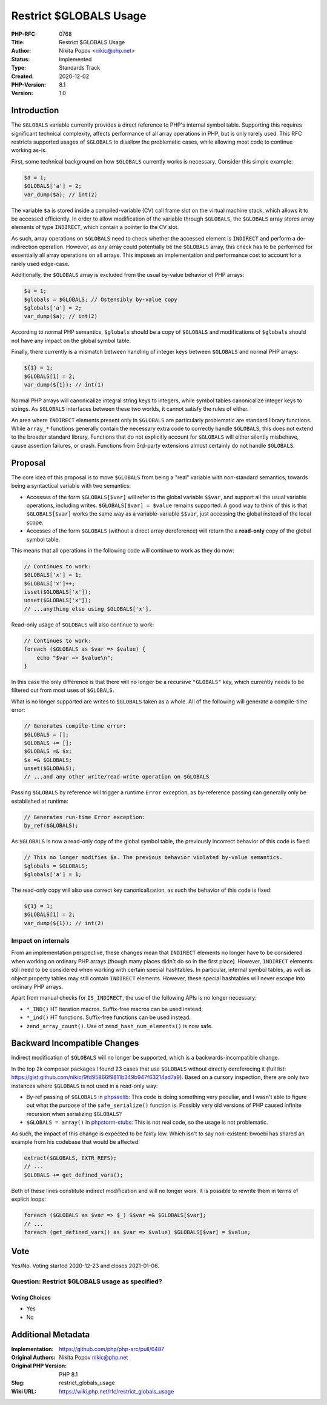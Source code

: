 Restrict $GLOBALS Usage
=======================

:PHP-RFC: 0768
:Title: Restrict $GLOBALS Usage
:Author: Nikita Popov <nikic@php.net>
:Status: Implemented
:Type: Standards Track
:Created: 2020-12-02
:PHP-Version: 8.1
:Version: 1.0

Introduction
------------

The ``$GLOBALS`` variable currently provides a direct reference to PHP's
internal symbol table. Supporting this requires significant technical
complexity, affects performance of all array operations in PHP, but is
only rarely used. This RFC restricts supported usages of ``$GLOBALS`` to
disallow the problematic cases, while allowing most code to continue
working as-is.

First, some technical background on how ``$GLOBALS`` currently works is
necessary. Consider this simple example:

.. code:: php

   $a = 1;
   $GLOBALS['a'] = 2;
   var_dump($a); // int(2)

The variable ``$a`` is stored inside a compiled-variable (CV) call frame
slot on the virtual machine stack, which allows it to be accessed
efficiently. In order to allow modification of the variable through
``$GLOBALS``, the ``$GLOBALS`` array stores array elements of type
``INDIRECT``, which contain a pointer to the CV slot.

As such, array operations on ``$GLOBALS`` need to check whether the
accessed element is ``INDIRECT`` and perform a de-indirection operation.
However, as *any* array could potentially be the ``$GLOBALS`` array,
this check has to be performed for essentially all array operations on
all arrays. This imposes an implementation and performance cost to
account for a rarely used edge-case.

Additionally, the ``$GLOBALS`` array is excluded from the usual by-value
behavior of PHP arrays:

.. code:: php

   $a = 1;
   $globals = $GLOBALS; // Ostensibly by-value copy
   $globals['a'] = 2;
   var_dump($a); // int(2)

According to normal PHP semantics, ``$globals`` should be a copy of
``$GLOBALS`` and modifications of ``$globals`` should not have any
impact on the global symbol table.

Finally, there currently is a mismatch between handling of integer keys
between ``$GLOBALS`` and normal PHP arrays:

.. code:: php

   ${1} = 1;
   $GLOBALS[1] = 2;
   var_dump(${1}); // int(1)

Normal PHP arrays will canonicalize integral string keys to integers,
while symbol tables canonicalize integer keys to strings. As
``$GLOBALS`` interfaces between these two worlds, it cannot satisfy the
rules of either.

An area where ``INDIRECT`` elements present only in ``$GLOBALS`` are
particularly problematic are standard library functions. While
``array_*`` functions generally contain the necessary extra code to
correctly handle ``$GLOBALS``, this does not extend to the broader
standard library. Functions that do not explicitly account for
``$GLOBALS`` will either silently misbehave, cause assertion failures,
or crash. Functions from 3rd-party extensions almost certainly do not
handle ``$GLOBALS``.

Proposal
--------

The core idea of this proposal is to move ``$GLOBALS`` from being a
"real" variable with non-standard semantics, towards being a syntactical
variable with two semantics:

-  Accesses of the form ``$GLOBALS[$var]`` will refer to the global
   variable ``$$var``, and support all the usual variable operations,
   including writes. ``$GLOBALS[$var] = $value`` remains supported. A
   good way to think of this is that ``$GLOBALS[$var]`` works the same
   way as a variable-variable ``$$var``, just accessing the global
   instead of the local scope.
-  Accesses of the form ``$GLOBALS`` (without a direct array
   dereference) will return the a **read-only** copy of the global
   symbol table.

This means that all operations in the following code will continue to
work as they do now:

.. code:: php

   // Continues to work:
   $GLOBALS['x'] = 1;
   $GLOBALS['x']++;
   isset($GLOBALS['x']);
   unset($GLOBALS['x']);
   // ...anything else using $GLOBALS['x'].

Read-only usage of ``$GLOBALS`` will also continue to work:

.. code:: php

   // Continues to work:
   foreach ($GLOBALS as $var => $value) {
       echo "$var => $value\n";
   }

In this case the only difference is that there will no longer be a
recursive ``"GLOBALS"`` key, which currently needs to be filtered out
from most uses of ``$GLOBALS``.

What is no longer supported are writes to ``$GLOBALS`` taken as a whole.
All of the following will generate a compile-time error:

.. code:: php

   // Generates compile-time error:
   $GLOBALS = [];
   $GLOBALS += [];
   $GLOBALS =& $x;
   $x =& $GLOBALS;
   unset($GLOBALS);
   // ...and any other write/read-write operation on $GLOBALS

Passing ``$GLOBALS`` by reference will trigger a runtime ``Error``
exception, as by-reference passing can generally only be established at
runtime:

.. code:: php

   // Generates run-time Error exception:
   by_ref($GLOBALS);

As ``$GLOBALS`` is now a read-only copy of the global symbol table, the
previously incorrect behavior of this code is fixed:

.. code:: php

   // This no longer modifies $a. The previous behavior violated by-value semantics.
   $globals = $GLOBALS;
   $globals['a'] = 1;

The read-only copy will also use correct key canonicalization, as such
the behavior of this code is fixed:

.. code:: php

   ${1} = 1;
   $GLOBALS[1] = 2;
   var_dump(${1}); // int(2)

Impact on internals
~~~~~~~~~~~~~~~~~~~

From an implementation perspective, these changes mean that ``INDIRECT``
elements no longer have to be considered when working on ordinary PHP
arrays (though many places didn't do so in the first place). However,
``INDIRECT`` elements still need to be considered when working with
certain special hashtables. In particular, internal symbol tables, as
well as object property tables may still contain ``INDIRECT`` elements.
However, these special hashtables will never escape into ordinary PHP
arrays.

Apart from manual checks for ``IS_INDIRECT``, the use of the following
APIs is no longer necessary:

-  ``*_IND()`` HT iteration macros. Suffix-free macros can be used
   instead.
-  ``*_ind()`` HT functions. Suffix-free functions can be used instead.
-  ``zend_array_count()``. Use of ``zend_hash_num_elements()`` is now
   safe.

Backward Incompatible Changes
-----------------------------

Indirect modification of ``$GLOBALS`` will no longer be supported, which
is a backwards-incompatible change.

In the top 2k composer packages I found 23 cases that use ``$GLOBALS``
without directly dereferecing it (full list:
https://gist.github.com/nikic/9fd95866f9811b349b947f63214ad7a9). Based
on a cursory inspection, there are only two instances where ``$GLOBALS``
is not used in a read-only way:

-  By-ref passing of ``$GLOBALS`` in
   `phpseclib <https://github.com/phpseclib/phpseclib/blob/7e72d923ceb8b7456a64149f10d6b04c43e9281a/phpseclib/Crypt/Random.php#L104>`__:
   This code is doing something very peculiar, and I wasn't able to
   figure out what the purpose of the ``safe_serialize()`` function is.
   Possibly very old versions of PHP caused infinite recursion when
   serializing ``$GLOBALS``?
-  ``$GLOBALS = array()`` in
   `phpstorm-stubs <https://github.com/JetBrains/phpstorm-stubs/blob/master/superglobals/_superglobals.php#L10>`__:
   This is not real code, so the usage is not problematic.

As such, the impact of this change is expected to be fairly low. Which
isn't to say non-existent: bwoebi has shared an example from his
codebase that would be affected:

.. code:: php

   extract($GLOBALS, EXTR_REFS);
   // ...
   $GLOBALS += get_defined_vars();

Both of these lines constitute indirect modification and will no longer
work. It is possible to rewrite them in terms of explicit loops:

.. code:: php

   foreach ($GLOBALS as $var => $_) $$var =& $GLOBALS[$var];
   // ...
   foreach (get_defined_vars() as $var => $value) $GLOBALS[$var] = $value;

Vote
----

Yes/No. Voting started 2020-12-23 and closes 2021-01-06.

Question: Restrict $GLOBALS usage as specified?
~~~~~~~~~~~~~~~~~~~~~~~~~~~~~~~~~~~~~~~~~~~~~~~

Voting Choices
^^^^^^^^^^^^^^

-  Yes
-  No

Additional Metadata
-------------------

:Implementation: https://github.com/php/php-src/pull/6487
:Original Authors: Nikita Popov nikic@php.net
:Original PHP Version: PHP 8.1
:Slug: restrict_globals_usage
:Wiki URL: https://wiki.php.net/rfc/restrict_globals_usage
